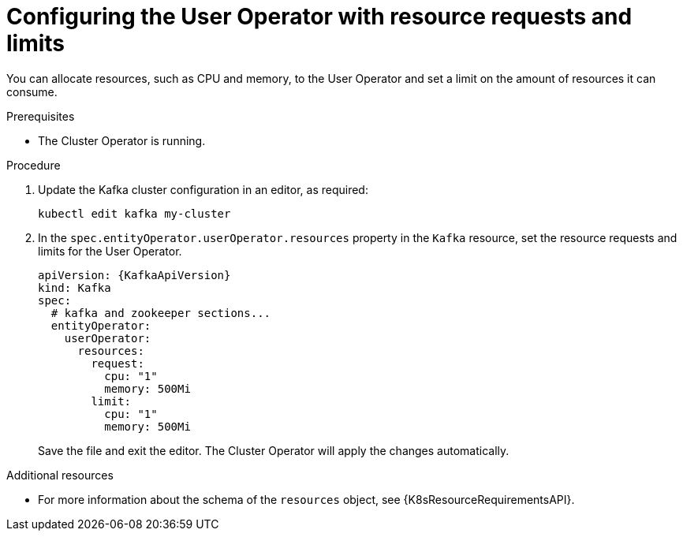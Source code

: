 // Module included in the following assemblies:
//
// assembly-deploying-the-user-operator.adoc

[id='proc-user-operator-with-resource-requests-limits-{context}']
= Configuring the User Operator with resource requests and limits

You can allocate resources, such as CPU and memory, to the User Operator and set a limit on the amount of resources it can consume.

.Prerequisites

* The Cluster Operator is running.

.Procedure

. Update the Kafka cluster configuration in an editor, as required:
[source,shell,subs=+quotes]
kubectl edit kafka my-cluster


. In the `spec.entityOperator.userOperator.resources` property in the `Kafka` resource, set the resource requests and limits for the User Operator.
+
[source,yaml,subs=attributes+]
----
apiVersion: {KafkaApiVersion}
kind: Kafka
spec:
  # kafka and zookeeper sections...
  entityOperator:
    userOperator:
      resources:
        request:
          cpu: "1"
          memory: 500Mi
        limit:
          cpu: "1"
          memory: 500Mi
----
Save the file and exit the editor.
The Cluster Operator will apply the changes automatically.

.Additional resources

* For more information about the schema of the `resources` object, see {K8sResourceRequirementsAPI}.
